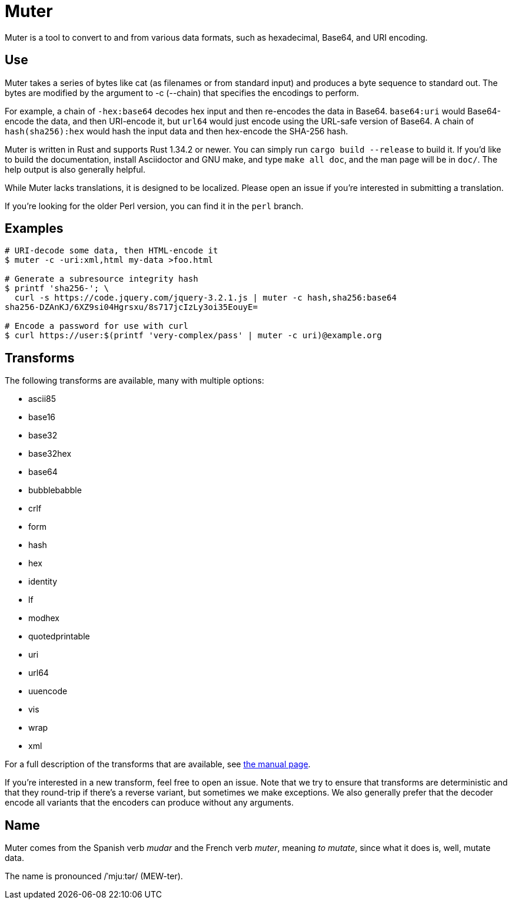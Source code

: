 Muter
=====

Muter is a tool to convert to and from various data formats, such as
hexadecimal, Base64, and URI encoding.

== Use

Muter takes a series of bytes like cat (as filenames or from standard input) and
produces a byte sequence to standard out.  The bytes are modified by the
argument to -c (--chain) that specifies the encodings to perform.

For example, a chain of `-hex:base64` decodes hex input and then re-encodes the
data in Base64.  `base64:uri` would Base64-encode the data, and then URI-encode
it, but `url64` would just encode using the URL-safe version of Base64.
A chain of `hash(sha256):hex` would hash the input data and then hex-encode the
SHA-256 hash.

Muter is written in Rust and supports Rust 1.34.2 or newer.  You can simply run
`cargo build --release` to build it.  If you'd like to build the documentation,
install Asciidoctor and GNU make, and type `make all doc`, and the man page will
be in `doc/`.  The help output is also generally helpful.

While Muter lacks translations, it is designed to be localized.  Please open an
issue if you're interested in submitting a translation.

If you're looking for the older Perl version, you can find it in the `perl`
branch.

== Examples

[source,shell-session]
----
# URI-decode some data, then HTML-encode it
$ muter -c -uri:xml,html my-data >foo.html

# Generate a subresource integrity hash
$ printf 'sha256-'; \
  curl -s https://code.jquery.com/jquery-3.2.1.js | muter -c hash,sha256:base64
sha256-DZAnKJ/6XZ9si04Hgrsxu/8s717jcIzLy3oi35EouyE=

# Encode a password for use with curl
$ curl https://user:$(printf 'very-complex/pass' | muter -c uri)@example.org
----

== Transforms

The following transforms are available, many with multiple options:

* ascii85
* base16
* base32
* base32hex
* base64
* bubblebabble
* crlf
* form
* hash
* hex
* identity
* lf
* modhex
* quotedprintable
* uri
* url64
* uuencode
* vis
* wrap
* xml

For a full description of the transforms that are available, see link:doc/man/muter.adoc[the manual page].

If you're interested in a new transform, feel free to open an issue.
Note that we try to ensure that transforms are deterministic and that they round-trip if there's a reverse variant, but sometimes we make exceptions.
We also generally prefer that the decoder encode all variants that the encoders can produce without any arguments.

== Name

Muter comes from the Spanish verb _mudar_ and the French verb _muter_, meaning
_to mutate_, since what it does is, well, mutate data.

The name is pronounced /ˈmjuːtər/ (MEW-ter).
